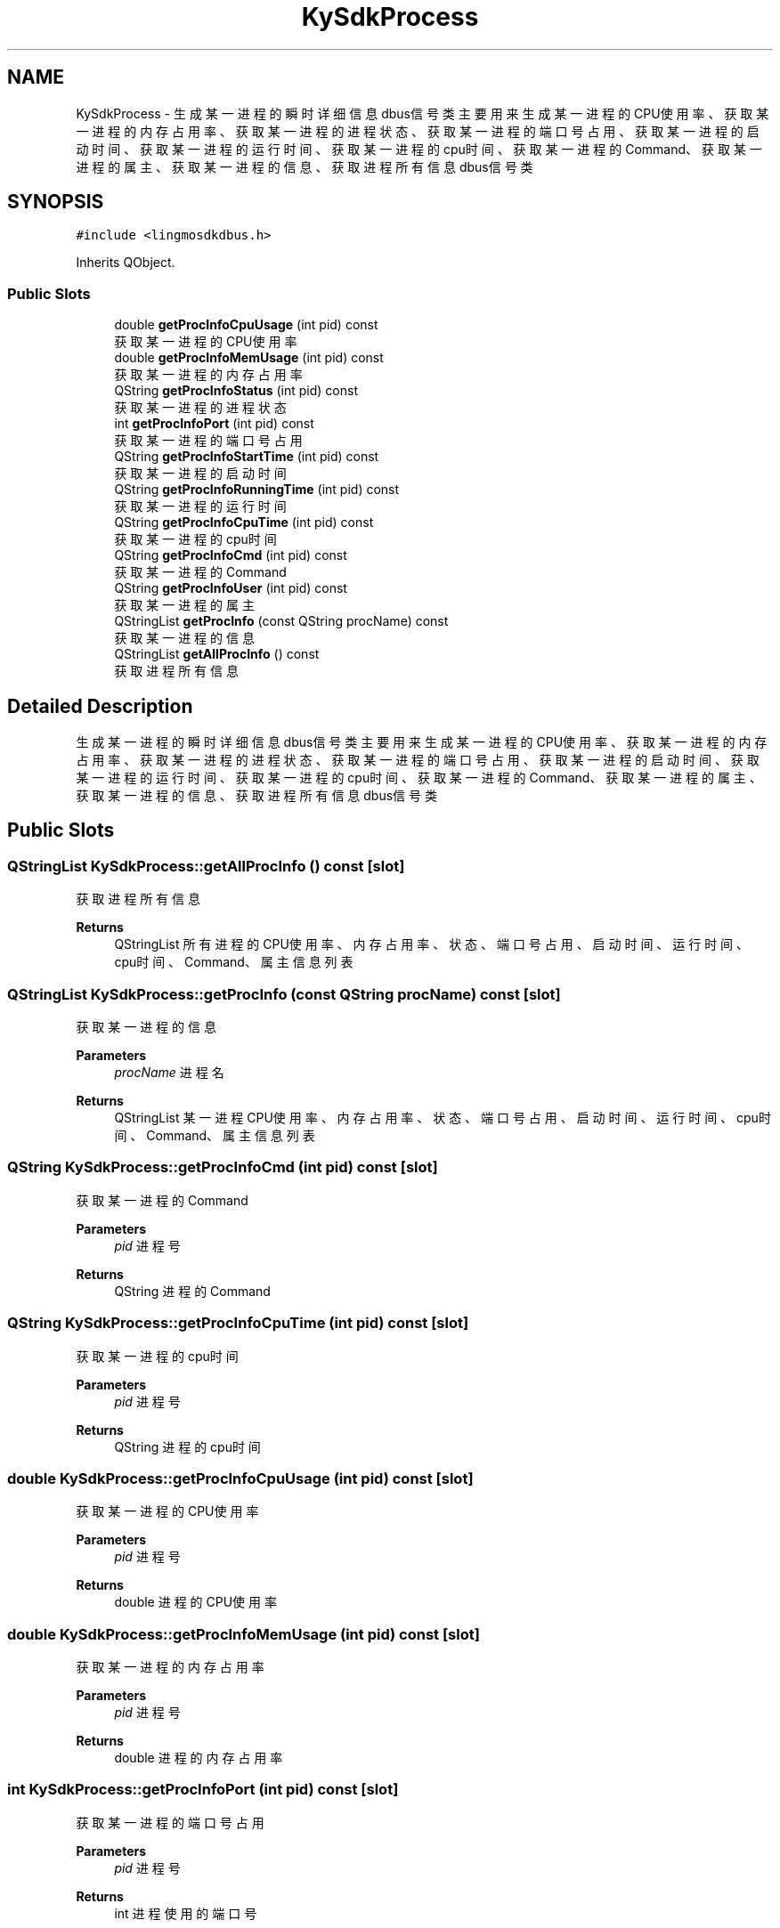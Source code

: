 .TH "KySdkProcess" 3 "Wed Sep 20 2023" "My Project" \" -*- nroff -*-
.ad l
.nh
.SH NAME
KySdkProcess \- 生成某一进程的瞬时详细信息dbus信号类 主要用来生成某一进程的CPU使用率、获取某一进程的内存占用率、获取某一进程的进程状态、获取某一进程的端口号占用、 获取某一进程的启动时间、获取某一进程的运行时间、获取某一进程的cpu时间、获取某一进程的Command、获取某一进程的属主、 获取某一进程的信息、获取进程所有信息dbus信号类  

.SH SYNOPSIS
.br
.PP
.PP
\fC#include <lingmosdkdbus\&.h>\fP
.PP
Inherits QObject\&.
.SS "Public Slots"

.in +1c
.ti -1c
.RI "double \fBgetProcInfoCpuUsage\fP (int pid) const"
.br
.RI "获取某一进程的CPU使用率 "
.ti -1c
.RI "double \fBgetProcInfoMemUsage\fP (int pid) const"
.br
.RI "获取某一进程的内存占用率 "
.ti -1c
.RI "QString \fBgetProcInfoStatus\fP (int pid) const"
.br
.RI "获取某一进程的进程状态 "
.ti -1c
.RI "int \fBgetProcInfoPort\fP (int pid) const"
.br
.RI "获取某一进程的端口号占用 "
.ti -1c
.RI "QString \fBgetProcInfoStartTime\fP (int pid) const"
.br
.RI "获取某一进程的启动时间 "
.ti -1c
.RI "QString \fBgetProcInfoRunningTime\fP (int pid) const"
.br
.RI "获取某一进程的运行时间 "
.ti -1c
.RI "QString \fBgetProcInfoCpuTime\fP (int pid) const"
.br
.RI "获取某一进程的cpu时间 "
.ti -1c
.RI "QString \fBgetProcInfoCmd\fP (int pid) const"
.br
.RI "获取某一进程的Command "
.ti -1c
.RI "QString \fBgetProcInfoUser\fP (int pid) const"
.br
.RI "获取某一进程的属主 "
.ti -1c
.RI "QStringList \fBgetProcInfo\fP (const QString procName) const"
.br
.RI "获取某一进程的信息 "
.ti -1c
.RI "QStringList \fBgetAllProcInfo\fP () const"
.br
.RI "获取进程所有信息 "
.in -1c
.SH "Detailed Description"
.PP 
生成某一进程的瞬时详细信息dbus信号类 主要用来生成某一进程的CPU使用率、获取某一进程的内存占用率、获取某一进程的进程状态、获取某一进程的端口号占用、 获取某一进程的启动时间、获取某一进程的运行时间、获取某一进程的cpu时间、获取某一进程的Command、获取某一进程的属主、 获取某一进程的信息、获取进程所有信息dbus信号类 
.PP 

.SH "Public Slots"
.PP 
.SS "QStringList KySdkProcess::getAllProcInfo () const\fC [slot]\fP"

.PP
获取进程所有信息 
.PP
\fBReturns\fP
.RS 4
QStringList 所有进程的CPU使用率、内存占用率、状态、端口号占用、启动时间、运行时间、cpu时间、Command、属主信息列表 
.RE
.PP

.SS "QStringList KySdkProcess::getProcInfo (const QString procName) const\fC [slot]\fP"

.PP
获取某一进程的信息 
.PP
\fBParameters\fP
.RS 4
\fIprocName\fP 进程名 
.RE
.PP
\fBReturns\fP
.RS 4
QStringList 某一进程CPU使用率、内存占用率、状态、端口号占用、启动时间、运行时间、cpu时间、Command、属主信息列表 
.RE
.PP

.SS "QString KySdkProcess::getProcInfoCmd (int pid) const\fC [slot]\fP"

.PP
获取某一进程的Command 
.PP
\fBParameters\fP
.RS 4
\fIpid\fP 进程号 
.RE
.PP
\fBReturns\fP
.RS 4
QString 进程的Command 
.RE
.PP

.SS "QString KySdkProcess::getProcInfoCpuTime (int pid) const\fC [slot]\fP"

.PP
获取某一进程的cpu时间 
.PP
\fBParameters\fP
.RS 4
\fIpid\fP 进程号 
.RE
.PP
\fBReturns\fP
.RS 4
QString 进程的cpu时间 
.RE
.PP

.SS "double KySdkProcess::getProcInfoCpuUsage (int pid) const\fC [slot]\fP"

.PP
获取某一进程的CPU使用率 
.PP
\fBParameters\fP
.RS 4
\fIpid\fP 进程号 
.RE
.PP
\fBReturns\fP
.RS 4
double 进程的CPU使用率 
.RE
.PP

.SS "double KySdkProcess::getProcInfoMemUsage (int pid) const\fC [slot]\fP"

.PP
获取某一进程的内存占用率 
.PP
\fBParameters\fP
.RS 4
\fIpid\fP 进程号 
.RE
.PP
\fBReturns\fP
.RS 4
double 进程的内存占用率 
.RE
.PP

.SS "int KySdkProcess::getProcInfoPort (int pid) const\fC [slot]\fP"

.PP
获取某一进程的端口号占用 
.PP
\fBParameters\fP
.RS 4
\fIpid\fP 进程号 
.RE
.PP
\fBReturns\fP
.RS 4
int 进程使用的端口号 
.RE
.PP

.SS "QString KySdkProcess::getProcInfoRunningTime (int pid) const\fC [slot]\fP"

.PP
获取某一进程的运行时间 
.PP
\fBParameters\fP
.RS 4
\fIpid\fP 进程号 
.RE
.PP
\fBReturns\fP
.RS 4
QString 进程的运行时间 
.RE
.PP

.SS "QString KySdkProcess::getProcInfoStartTime (int pid) const\fC [slot]\fP"

.PP
获取某一进程的启动时间 
.PP
\fBParameters\fP
.RS 4
\fIpid\fP 进程号 
.RE
.PP
\fBReturns\fP
.RS 4
QString 进程的启动时间 
.RE
.PP

.SS "QString KySdkProcess::getProcInfoStatus (int pid) const\fC [slot]\fP"

.PP
获取某一进程的进程状态 
.PP
\fBParameters\fP
.RS 4
\fIpid\fP 进程号 
.RE
.PP
\fBReturns\fP
.RS 4
QString 进程状态 
.RE
.PP

.SS "QString KySdkProcess::getProcInfoUser (int pid) const\fC [slot]\fP"

.PP
获取某一进程的属主 
.PP
\fBParameters\fP
.RS 4
\fIpid\fP 进程号 
.RE
.PP
\fBReturns\fP
.RS 4
QString 进程的属主 
.RE
.PP

.SH "Author"
.PP 
Generated automatically by Doxygen for lingmosdkdbus.h from the source code\&.
